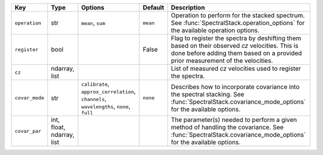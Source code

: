 
==============  =========================  ========================================================================================  ========  ==================================================================================================================================================================================
Key             Type                       Options                                                                                   Default   Description                                                                                                                                                                       
==============  =========================  ========================================================================================  ========  ==================================================================================================================================================================================
``operation``   str                        ``mean``, ``sum``                                                                         ``mean``  Operation to perform for the stacked spectrum.  See :func:`SpectralStack.operation_options` for the available operation options.                                                  
``register``    bool                       ..                                                                                        False     Flag to register the spectra by deshifting them based on their observed *cz* velocities.  This is done before adding them based on a provided prior measurement of the velocities.
``cz``          ndarray, list              ..                                                                                        ..        List of measured *cz* velocities used to register the spectra.                                                                                                                    
``covar_mode``  str                        ``calibrate``, ``approx_correlation``, ``channels``, ``wavelengths``, ``none``, ``full``  ``none``  Describes how to incorporate covariance into the spectral stacking.  See :func:`SpectralStack.covariance_mode_options` for the available options.                                 
``covar_par``   int, float, ndarray, list  ..                                                                                        ..        The parameter(s) needed to perform a given method of handling the covariance.  See :func:`SpectralStack.covariance_mode_options` for the available options.                       
==============  =========================  ========================================================================================  ========  ==================================================================================================================================================================================

